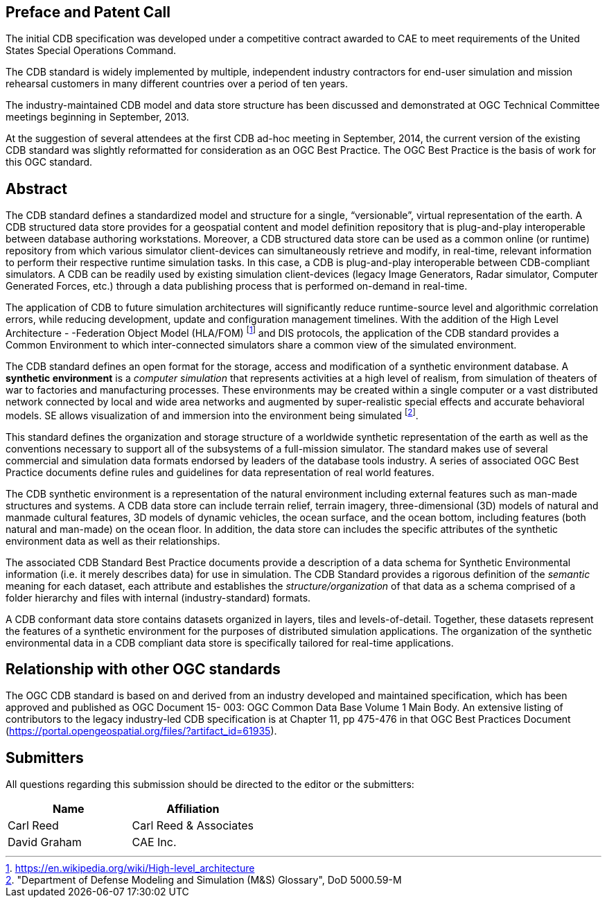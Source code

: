 
[.preface]
== Preface and Patent Call
The initial CDB specification was developed under a competitive contract awarded to CAE to meet requirements of the United States Special Operations Command.

The CDB standard is widely implemented by multiple, independent industry contractors for end-user simulation and mission rehearsal customers in many different countries over a period of ten years.

The industry-maintained CDB model and data store structure has been discussed and demonstrated at OGC Technical Committee meetings beginning in September, 2013.

At the suggestion of several attendees at the first CDB ad-hoc meeting in September, 2014, the current version of the existing CDB standard was slightly reformatted for consideration as an OGC Best Practice. The OGC Best Practice is the basis of work for this OGC standard.


[abstract]
== Abstract
The CDB standard defines a standardized model and structure for a single, "`versionable`", virtual representation of the earth. A CDB structured data store provides for a geospatial content and model definition repository that is plug-and-play interoperable between database authoring workstations. Moreover, a CDB structured data store can be used as a common online (or runtime) repository from which various simulator client-devices can simultaneously retrieve and modify, in real-time, relevant information to perform their respective runtime simulation tasks. In this case, a CDB is plug-and-play interoperable between CDB-compliant simulators. A CDB can be readily used by existing simulation client-devices (legacy Image Generators, Radar simulator, Computer Generated Forces, etc.) through a data publishing process that is performed on-demand in real-time.

The application of CDB to future simulation architectures will significantly reduce runtime-source level and algorithmic correlation errors, while reducing development, update and configuration management timelines. With the addition of the High Level Architecture - -Federation Object Model (HLA/FOM) footnote:[https://en.wikipedia.org/wiki/High-level_architecture] and DIS protocols, the application of the CDB standard provides a Common Environment to which inter-connected simulators share a common view of the simulated environment.

The CDB standard defines an open format for the storage, access and modification of a synthetic environment database. A *synthetic environment* is a _computer simulation_ that represents activities at a high level of realism, from simulation of theaters of war to factories and manufacturing processes. These environments may be created within a single computer or a vast distributed network connected by local and wide area networks and augmented by super-realistic special effects and accurate behavioral models. SE allows visualization of and immersion into the environment being simulated footnote:["Department of Defense Modeling and Simulation (M&S) Glossary", DoD 5000.59-M].

This standard defines the organization and storage structure of a worldwide synthetic representation of the earth as well as the conventions necessary to support all of the subsystems of a full-mission simulator. The standard makes use of several commercial
and simulation data formats endorsed by leaders of the database tools industry. A series of associated OGC Best Practice documents define rules and guidelines for data representation of real world features.

The CDB synthetic environment is a representation of the natural environment including external features such as man-made structures and systems. A CDB data store can include terrain relief, terrain imagery, three-dimensional (3D) models of natural and manmade cultural features, 3D models of dynamic vehicles, the ocean surface, and the ocean bottom, including features (both natural and man-made) on the ocean floor. In addition, the data store can includes the specific attributes of the synthetic environment data as well as their relationships.

The associated CDB Standard Best Practice documents provide a description of a data schema for Synthetic Environmental information (i.e. it merely describes data) for use in simulation. The CDB Standard provides a rigorous definition of the _semantic_ meaning for each dataset, each attribute and establishes the _structure/organization_ of that data as a schema comprised of a folder hierarchy and files with internal (industry-standard) formats.

A CDB conformant data store contains datasets organized in layers, tiles and levels-of-detail. Together, these datasets represent the features of a synthetic environment for the purposes of distributed simulation applications. The organization of the synthetic environmental data in a CDB compliant data store is specifically tailored for real-time applications.

// The following clause has been assigned a new heading to
// ensure no text is lost from the original document.
// For text using the new OGC textual model, all preface
// clauses must have a heading.
[.preface]
== Relationship with other OGC standards

The OGC CDB standard is based on and derived from an industry developed and maintained specification, which has been approved and published as OGC Document 15- 003: OGC Common Data Base Volume 1 Main Body. An extensive listing of contributors to the legacy industry-led CDB specification is at Chapter 11, pp 475-476 in that OGC Best Practices Document (https://portal.opengeospatial.org/files/?artifact_id=61935).

[.preface]
== Submitters
All questions regarding this submission should be directed to the editor or the submitters:

[%unnumbered]
|===
|Name |Affiliation

|Carl Reed |Carl Reed & Associates
|David Graham |CAE Inc.
|===

